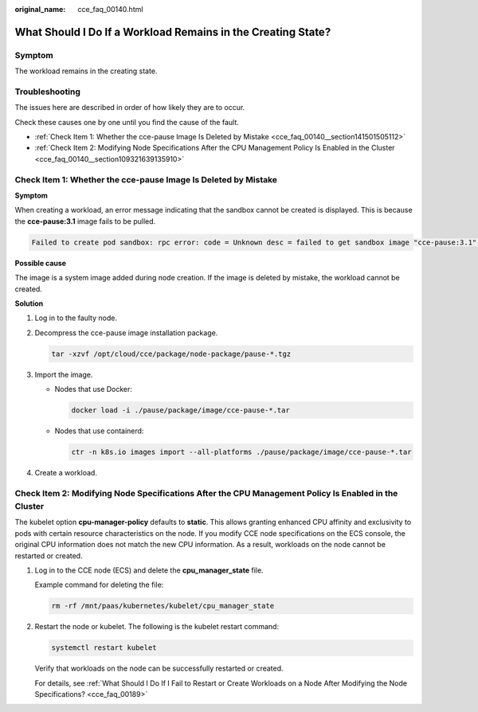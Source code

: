 :original_name: cce_faq_00140.html

.. _cce_faq_00140:

What Should I Do If a Workload Remains in the Creating State?
=============================================================

Symptom
-------

The workload remains in the creating state.

Troubleshooting
---------------

The issues here are described in order of how likely they are to occur.

Check these causes one by one until you find the cause of the fault.

-  :ref:`Check Item 1: Whether the cce-pause Image Is Deleted by Mistake <cce_faq_00140__section141501505112>`
-  :ref:`Check Item 2: Modifying Node Specifications After the CPU Management Policy Is Enabled in the Cluster <cce_faq_00140__section109321639135910>`

.. _cce_faq_00140__section141501505112:

Check Item 1: Whether the cce-pause Image Is Deleted by Mistake
---------------------------------------------------------------

**Symptom**

When creating a workload, an error message indicating that the sandbox cannot be created is displayed. This is because the **cce-pause:3.1** image fails to be pulled.

.. code-block::

   Failed to create pod sandbox: rpc error: code = Unknown desc = failed to get sandbox image "cce-pause:3.1": failed to pull image "cce-pause:3.1": failed to pull and unpack image "docker.io/library/cce-pause:3.1": failed to resolve reference "docker.io/library/cce-pause:3.1": pulling from host **** failed with status code [manifests 3.1]: 400 Bad Request

**Possible cause**

The image is a system image added during node creation. If the image is deleted by mistake, the workload cannot be created.

**Solution**

#. Log in to the faulty node.

#. Decompress the cce-pause image installation package.

   .. code-block::

      tar -xzvf /opt/cloud/cce/package/node-package/pause-*.tgz

#. Import the image.

   -  Nodes that use Docker:

      .. code-block::

         docker load -i ./pause/package/image/cce-pause-*.tar

   -  Nodes that use containerd:

      .. code-block::

         ctr -n k8s.io images import --all-platforms ./pause/package/image/cce-pause-*.tar

#. Create a workload.

.. _cce_faq_00140__section109321639135910:

Check Item 2: Modifying Node Specifications After the CPU Management Policy Is Enabled in the Cluster
-----------------------------------------------------------------------------------------------------

The kubelet option **cpu-manager-policy** defaults to **static**. This allows granting enhanced CPU affinity and exclusivity to pods with certain resource characteristics on the node. If you modify CCE node specifications on the ECS console, the original CPU information does not match the new CPU information. As a result, workloads on the node cannot be restarted or created.

#. Log in to the CCE node (ECS) and delete the **cpu_manager_state** file.

   Example command for deleting the file:

   .. code-block::

      rm -rf /mnt/paas/kubernetes/kubelet/cpu_manager_state

#. Restart the node or kubelet. The following is the kubelet restart command:

   .. code-block::

      systemctl restart kubelet

   Verify that workloads on the node can be successfully restarted or created.

   For details, see :ref:`What Should I Do If I Fail to Restart or Create Workloads on a Node After Modifying the Node Specifications? <cce_faq_00189>`
